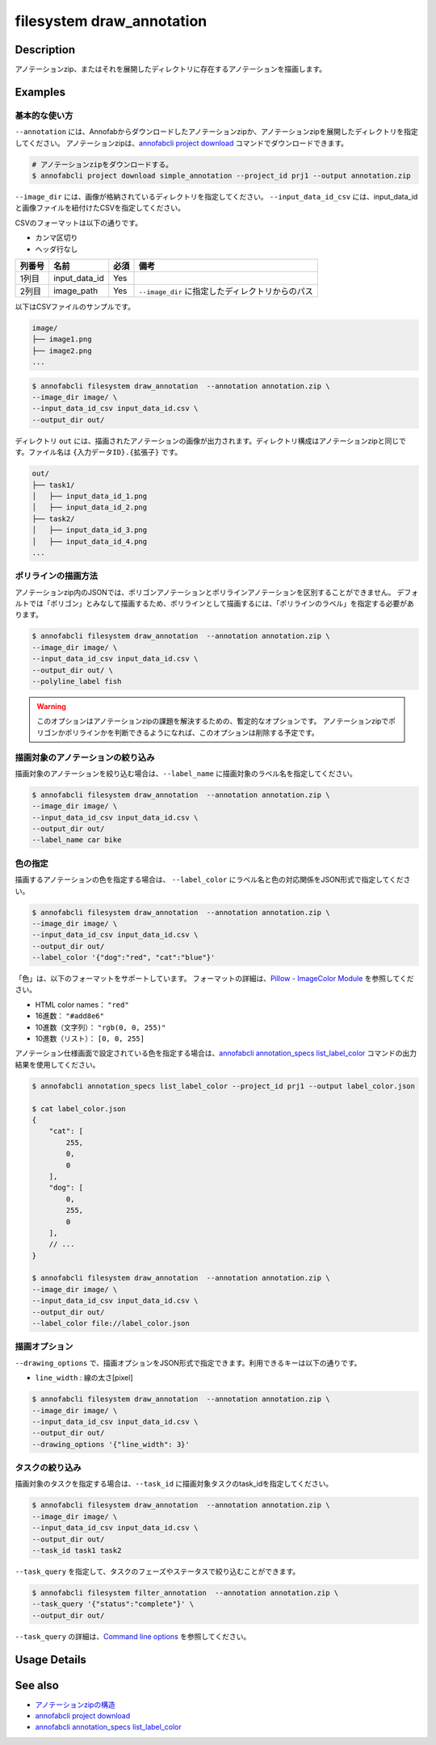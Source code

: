 =================================
filesystem draw_annotation
=================================

Description
=================================
アノテーションzip、またはそれを展開したディレクトリに存在するアノテーションを描画します。


Examples
=================================


基本的な使い方
--------------------------

``--annotation`` には、Annofabからダウンロードしたアノテーションzipか、アノテーションzipを展開したディレクトリを指定してください。
アノテーションzipは、`annofabcli project download <../project/download.html>`_ コマンドでダウンロードできます。

.. code-block::

    # アノテーションzipをダウンロードする。
    $ annofabcli project download simple_annotation --project_id prj1 --output annotation.zip


``--image_dir`` には、画像が格納されているディレクトリを指定してください。
``--input_data_id_csv`` には、input_data_idと画像ファイルを紐付けたCSVを指定してください。

CSVのフォーマットは以下の通りです。

* カンマ区切り
* ヘッダ行なし

.. csv-table::
   :header: 列番号,名前,必須,備考

    1列目,input_data_id,Yes,
    2列目,image_path,Yes,``--image_dir`` に指定したディレクトリからのパス


以下はCSVファイルのサンプルです。

.. code-block::
    :caption: input_data_id.csv

    input_data_id1,image1.png
    input_data_id2,image2.png
    input_data_id3,image3.png
    ...


.. code-block::

    image/
    ├── image1.png
    ├── image2.png
    ...

        
.. code-block::

    $ annofabcli filesystem draw_annotation  --annotation annotation.zip \
    --image_dir image/ \
    --input_data_id_csv input_data_id.csv \
    --output_dir out/


ディレクトリ ``out`` には、描画されたアノテーションの画像が出力されます。ディレクトリ構成はアノテーションzipと同じです。ファイル名は ``{入力データID}.{拡張子}`` です。

.. code-block::

    out/
    ├── task1/
    │   ├── input_data_id_1.png
    │   ├── input_data_id_2.png
    ├── task2/
    │   ├── input_data_id_3.png
    │   ├── input_data_id_4.png
    ...



.. image:: draw_annotation/output_image.png


ポリラインの描画方法
--------------------------
アノテーションzip内のJSONでは、ポリゴンアノテーションとポリラインアノテーションを区別することができません。
デフォルトでは「ポリゴン」とみなして描画するため、ポリラインとして描画するには、「ポリラインのラベル」を指定する必要があります。


.. code-block::

    $ annofabcli filesystem draw_annotation  --annotation annotation.zip \
    --image_dir image/ \
    --input_data_id_csv input_data_id.csv \
    --output_dir out/ \
    --polyline_label fish


.. warning::
    
    このオプションはアノテーションzipの課題を解決するための、暫定的なオプションです。
    アノテーションzipでポリゴンかポリラインかを判断できるようになれば、このオプションは削除する予定です。



描画対象のアノテーションの絞り込み
----------------------------------------------------
描画対象のアノテーションを絞り込む場合は、``--label_name`` に描画対象のラベル名を指定してください。


.. code-block::

    $ annofabcli filesystem draw_annotation  --annotation annotation.zip \
    --image_dir image/ \
    --input_data_id_csv input_data_id.csv \
    --output_dir out/
    --label_name car bike



色の指定
--------------------------

描画するアノテーションの色を指定する場合は、 ``--label_color`` にラベル名と色の対応関係をJSON形式で指定してください。

.. code-block::

    $ annofabcli filesystem draw_annotation  --annotation annotation.zip \
    --image_dir image/ \
    --input_data_id_csv input_data_id.csv \
    --output_dir out/
    --label_color '{"dog":"red", "cat":"blue"}'


「色」は、以下のフォーマットをサポートしています。
フォーマットの詳細は、`Pillow - ImageColor Module <https://pillow.readthedocs.io/en/stable/reference/ImageColor.html>`_ を参照してください。

* HTML color names： ``"red"``
* 16進数： ``"#add8e6"``
* 10進数（文字列）： ``"rgb(0, 0, 255)"``
* 10進数（リスト）： ``[0, 0, 255]``
  
    
アノテーション仕様画面で設定されている色を指定する場合は、`annofabcli annotation_specs list_label_color <../annotation_specs/list_label_color.html>`_ コマンドの出力結果を使用してください。

.. code-block::

    $ annofabcli annotation_specs list_label_color --project_id prj1 --output label_color.json

    $ cat label_color.json
    {
        "cat": [
            255,
            0,
            0
        ],
        "dog": [
            0,
            255,
            0
        ],
        // ...
    }
        
    $ annofabcli filesystem draw_annotation  --annotation annotation.zip \
    --image_dir image/ \
    --input_data_id_csv input_data_id.csv \
    --output_dir out/
    --label_color file://label_color.json



描画オプション
----------------------------------------------------

``--drawing_options`` で、描画オプションをJSON形式で指定できます。利用できるキーは以下の通りです。

* ``line_width`` : 線の太さ[pixel]


.. code-block::

    $ annofabcli filesystem draw_annotation  --annotation annotation.zip \
    --image_dir image/ \
    --input_data_id_csv input_data_id.csv \
    --output_dir out/
    --drawing_options '{"line_width": 3}'


タスクの絞り込み
--------------------------
描画対象のタスクを指定する場合は、``--task_id`` に描画対象タスクのtask_idを指定してください。


.. code-block::

    $ annofabcli filesystem draw_annotation  --annotation annotation.zip \
    --image_dir image/ \
    --input_data_id_csv input_data_id.csv \
    --output_dir out/
    --task_id task1 task2


``--task_query`` を指定して、タスクのフェーズやステータスで絞り込むことができます。

.. code-block::

    $ annofabcli filesystem filter_annotation  --annotation annotation.zip \
    --task_query '{"status":"complete"}' \
    --output_dir out/

``--task_query`` の詳細は、`Command line options <../../user_guide/command_line_options.html#task-query-tq>`_ を参照してください。

Usage Details
=================================

.. argparse::
   :ref: annofabcli.filesystem.draw_annotation.add_parser
   :prog: annofabcli filesystem draw_annotation
   :nosubcommands:
   :nodefaultconst:


See also
=================================

* `アノテーションzipの構造 <https://annofab.com/docs/api/#section/Simple-Annotation-ZIP>`_
* `annofabcli project download <../project/download.html>`_
* `annofabcli annotation_specs list_label_color <../annotation_specs/list_label_color.html>`_

